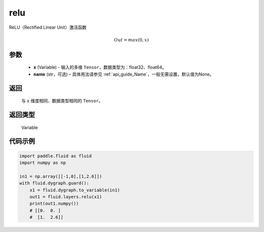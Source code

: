 .. _cn_api_fluid_layers_relu:

relu
-------------------------------

.. py:function:: paddle.fluid.layers.relu(x, name=None)




ReLU（Rectified Linear Unit）激活函数

.. math:: Out=max(0,x)


参数
::::::::::::

  - **x** (Variable) - 输入的多维 ``Tensor``，数据类型为：float32、float64。
  - **name** (str，可选) – 具体用法请参见  :ref:`api_guide_Name`，一般无需设置，默认值为None。

返回
::::::::::::
 与 ``x`` 维度相同、数据类型相同的 ``Tensor``。

返回类型
::::::::::::
 Variable

代码示例
::::::::::::

..  code-block:: python

  import paddle.fluid as fluid
  import numpy as np

  in1 = np.array([[-1,0],[1,2.6]])
  with fluid.dygraph.guard():
      x1 = fluid.dygraph.to_variable(in1)
      out1 = fluid.layers.relu(x1)
      print(out1.numpy())
      # [[0.  0. ]
      #  [1.  2.6]]
